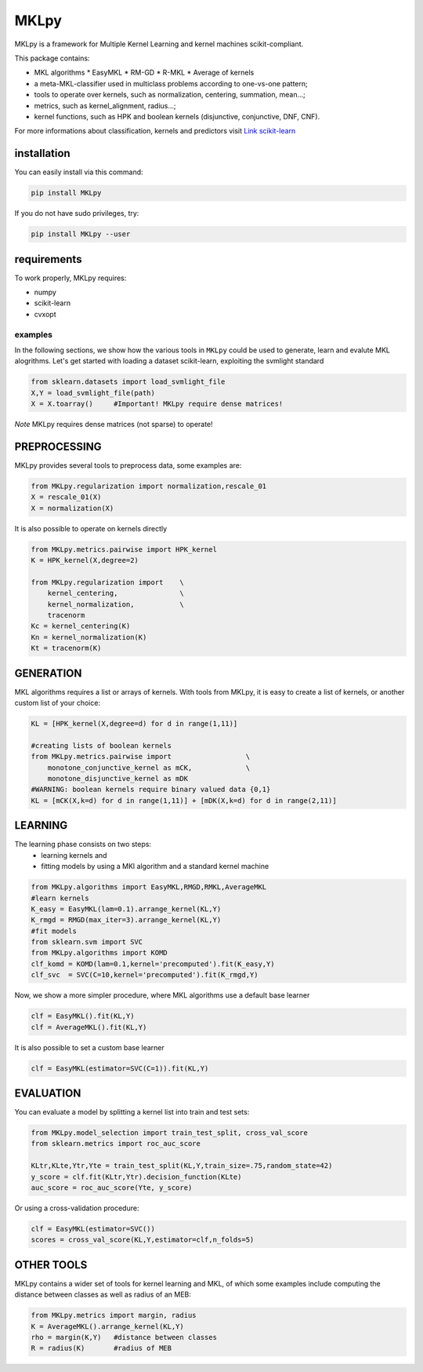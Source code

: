 MKLpy
=====


MKLpy is a framework for Multiple Kernel Learning and kernel machines scikit-compliant.

This package contains:

* MKL algorithms
  * EasyMKL
  * RM-GD
  * R-MKL
  * Average of kernels

* a meta-MKL-classifier used in multiclass problems according to one-vs-one pattern;

* tools to operate over kernels, such as normalization, centering, summation, mean...;

* metrics, such as kernel_alignment, radius...;

* kernel functions, such as HPK and boolean kernels (disjunctive, conjunctive, DNF, CNF).



For more informations about classification, kernels and predictors visit `Link scikit-learn <http://scikit-learn.org/stable/>`_


installation
------------

You can easily install via this command:

.. code-block:: bash

 pip install MKLpy
 
If you do not have sudo privileges, try:

.. code-block:: bash

 pip install MKLpy --user
 

requirements
------------

To work properly, MKLpy requires:

* numpy

* scikit-learn

* cvxopt


--------
examples
--------

In the following sections, we show how the various tools in ``MKLpy`` could be used to generate, learn and evalute MKL alogrithms. Let's get started with loading a dataset scikit-learn, exploiting the svmlight standard

.. code-block:: python

    from sklearn.datasets import load_svmlight_file
    X,Y = load_svmlight_file(path)
    X = X.toarray()	#Important! MKLpy require dense matrices!

*Note* MKLpy requires dense matrices (not sparse) to operate!

PREPROCESSING
-------------

MKLpy provides several tools to preprocess data, some examples are:

.. code-block:: python

    from MKLpy.regularization import normalization,rescale_01
    X = rescale_01(X)
    X = normalization(X)

It is also possible to operate on kernels directly

.. code-block:: python

    from MKLpy.metrics.pairwise import HPK_kernel
    K = HPK_kernel(X,degree=2)

    from MKLpy.regularization import 	\
        kernel_centering,		\
        kernel_normalization,		\
        tracenorm
    Kc = kernel_centering(K)
    Kn = kernel_normalization(K)
    Kt = tracenorm(K)


GENERATION
----------

MKL algorithms requires a list or arrays of kernels. With tools from MKLpy, it is easy to create a list of kernels, or another custom list of your choice:

.. code-block:: python

    KL = [HPK_kernel(X,degree=d) for d in range(1,11)]
    
    #creating lists of boolean kernels
    from MKLpy.metrics.pairwise import			\
        monotone_conjunctive_kernel as mCK,		\
        monotone_disjunctive_kernel as mDK
    #WARNING: boolean kernels require binary valued data {0,1}
    KL = [mCK(X,k=d) for d in range(1,11)] + [mDK(X,k=d) for d in range(2,11)]


LEARNING
-------------

The learning phase consists on two steps: 
 - learning kernels and 
 - fitting models by using a MKl algorithm and a standard kernel machine

.. code-block:: python

    from MKLpy.algorithms import EasyMKL,RMGD,RMKL,AverageMKL
    #learn kernels
    K_easy = EasyMKL(lam=0.1).arrange_kernel(KL,Y)
    K_rmgd = RMGD(max_iter=3).arrange_kernel(KL,Y)
    #fit models
    from sklearn.svm import SVC
    from MKLpy.algorithms import KOMD
    clf_komd = KOMD(lam=0.1,kernel='precomputed').fit(K_easy,Y)
    clf_svc  = SVC(C=10,kernel='precomputed').fit(K_rmgd,Y)

Now, we show a more simpler procedure, where MKL algorithms use a default base learner

.. code-block:: python

    clf = EasyMKL().fit(KL,Y)
    clf = AverageMKL().fit(KL,Y)

It is also possible to set a custom base learner

.. code-block:: python

    clf = EasyMKL(estimator=SVC(C=1)).fit(KL,Y)


EVALUATION
-------------

You can evaluate a model by splitting a kernel list into train and test sets:

.. code-block:: python

    from MKLpy.model_selection import train_test_split, cross_val_score
    from sklearn.metrics import roc_auc_score
    
    KLtr,KLte,Ytr,Yte = train_test_split(KL,Y,train_size=.75,random_state=42)
    y_score = clf.fit(KLtr,Ytr).decision_function(KLte)
    auc_score = roc_auc_score(Yte, y_score)

Or using a cross-validation procedure: 

.. code-block:: python

    clf = EasyMKL(estimator=SVC())
    scores = cross_val_score(KL,Y,estimator=clf,n_folds=5)


OTHER TOOLS
-------------

MKLpy contains a wider set of tools for kernel learning and MKL, of which some examples include computing the distance between classes as well as radius of an MEB:

.. code-block:: python

    from MKLpy.metrics import margin, radius
    K = AverageMKL().arrange_kernel(KL,Y)
    rho = margin(K,Y)	#distance between classes
    R = radius(K)	#radius of MEB
